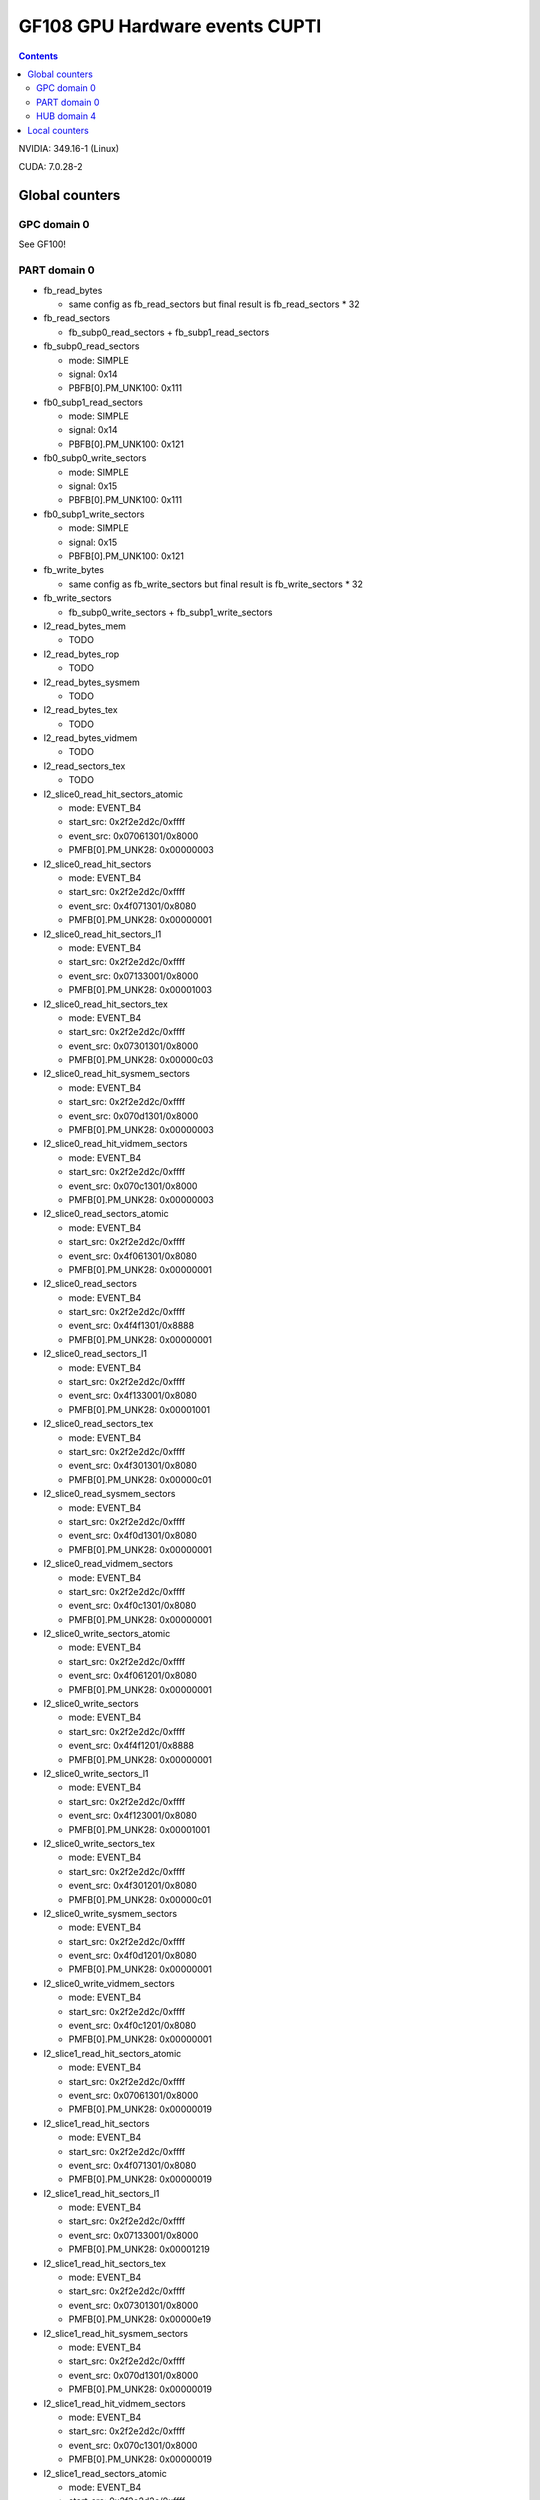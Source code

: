 .. _gf108-gpu-hw-events-cfg-cupti:

===============================
GF108 GPU Hardware events CUPTI
===============================

.. contents::

NVIDIA: 349.16-1 (Linux)

CUDA: 7.0.28-2

Global counters
===============

GPC domain 0
------------

See GF100!

PART domain 0
-------------

- fb_read_bytes

  - same config as fb_read_sectors but final result is fb_read_sectors * 32

- fb_read_sectors

  - fb_subp0_read_sectors + fb_subp1_read_sectors

- fb_subp0_read_sectors

  - mode: SIMPLE
  - signal: 0x14
  - PBFB[0].PM_UNK100: 0x111

- fb0_subp1_read_sectors

  - mode: SIMPLE
  - signal: 0x14
  - PBFB[0].PM_UNK100: 0x121

- fb0_subp0_write_sectors

  - mode: SIMPLE
  - signal: 0x15
  - PBFB[0].PM_UNK100: 0x111

- fb0_subp1_write_sectors

  - mode: SIMPLE
  - signal: 0x15
  - PBFB[0].PM_UNK100: 0x121

- fb_write_bytes

  - same config as fb_write_sectors but final result is fb_write_sectors * 32

- fb_write_sectors

  - fb_subp0_write_sectors + fb_subp1_write_sectors

- l2_read_bytes_mem

  - TODO

- l2_read_bytes_rop

  - TODO

- l2_read_bytes_sysmem

  - TODO

- l2_read_bytes_tex

  - TODO

- l2_read_bytes_vidmem

  - TODO

- l2_read_sectors_tex

  - TODO

- l2_slice0_read_hit_sectors_atomic

  - mode: EVENT_B4
  - start_src: 0x2f2e2d2c/0xffff
  - event_src: 0x07061301/0x8000
  - PMFB[0].PM_UNK28: 0x00000003

- l2_slice0_read_hit_sectors

  - mode: EVENT_B4
  - start_src: 0x2f2e2d2c/0xffff
  - event_src: 0x4f071301/0x8080
  - PMFB[0].PM_UNK28: 0x00000001

- l2_slice0_read_hit_sectors_l1

  - mode: EVENT_B4
  - start_src: 0x2f2e2d2c/0xffff
  - event_src: 0x07133001/0x8000
  - PMFB[0].PM_UNK28: 0x00001003

- l2_slice0_read_hit_sectors_tex

  - mode: EVENT_B4
  - start_src: 0x2f2e2d2c/0xffff
  - event_src: 0x07301301/0x8000
  - PMFB[0].PM_UNK28: 0x00000c03

- l2_slice0_read_hit_sysmem_sectors

  - mode: EVENT_B4
  - start_src: 0x2f2e2d2c/0xffff
  - event_src: 0x070d1301/0x8000
  - PMFB[0].PM_UNK28: 0x00000003

- l2_slice0_read_hit_vidmem_sectors

  - mode: EVENT_B4
  - start_src: 0x2f2e2d2c/0xffff
  - event_src: 0x070c1301/0x8000
  - PMFB[0].PM_UNK28: 0x00000003

- l2_slice0_read_sectors_atomic

  - mode: EVENT_B4
  - start_src: 0x2f2e2d2c/0xffff
  - event_src: 0x4f061301/0x8080
  - PMFB[0].PM_UNK28: 0x00000001

- l2_slice0_read_sectors

  - mode: EVENT_B4
  - start_src: 0x2f2e2d2c/0xffff
  - event_src: 0x4f4f1301/0x8888
  - PMFB[0].PM_UNK28: 0x00000001

- l2_slice0_read_sectors_l1

  - mode: EVENT_B4
  - start_src: 0x2f2e2d2c/0xffff
  - event_src: 0x4f133001/0x8080
  - PMFB[0].PM_UNK28: 0x00001001

- l2_slice0_read_sectors_tex

  - mode: EVENT_B4
  - start_src: 0x2f2e2d2c/0xffff
  - event_src: 0x4f301301/0x8080
  - PMFB[0].PM_UNK28: 0x00000c01

- l2_slice0_read_sysmem_sectors

  - mode: EVENT_B4
  - start_src: 0x2f2e2d2c/0xffff
  - event_src: 0x4f0d1301/0x8080
  - PMFB[0].PM_UNK28: 0x00000001

- l2_slice0_read_vidmem_sectors

  - mode: EVENT_B4
  - start_src: 0x2f2e2d2c/0xffff
  - event_src: 0x4f0c1301/0x8080
  - PMFB[0].PM_UNK28: 0x00000001

- l2_slice0_write_sectors_atomic

  - mode: EVENT_B4
  - start_src: 0x2f2e2d2c/0xffff
  - event_src: 0x4f061201/0x8080
  - PMFB[0].PM_UNK28: 0x00000001

- l2_slice0_write_sectors

  - mode: EVENT_B4
  - start_src: 0x2f2e2d2c/0xffff
  - event_src: 0x4f4f1201/0x8888
  - PMFB[0].PM_UNK28: 0x00000001

- l2_slice0_write_sectors_l1

  - mode: EVENT_B4
  - start_src: 0x2f2e2d2c/0xffff
  - event_src: 0x4f123001/0x8080
  - PMFB[0].PM_UNK28: 0x00001001

- l2_slice0_write_sectors_tex

  - mode: EVENT_B4
  - start_src: 0x2f2e2d2c/0xffff
  - event_src: 0x4f301201/0x8080
  - PMFB[0].PM_UNK28: 0x00000c01

- l2_slice0_write_sysmem_sectors

  - mode: EVENT_B4
  - start_src: 0x2f2e2d2c/0xffff
  - event_src: 0x4f0d1201/0x8080
  - PMFB[0].PM_UNK28: 0x00000001

- l2_slice0_write_vidmem_sectors

  - mode: EVENT_B4
  - start_src: 0x2f2e2d2c/0xffff
  - event_src: 0x4f0c1201/0x8080
  - PMFB[0].PM_UNK28: 0x00000001

- l2_slice1_read_hit_sectors_atomic

  - mode: EVENT_B4
  - start_src: 0x2f2e2d2c/0xffff
  - event_src: 0x07061301/0x8000
  - PMFB[0].PM_UNK28: 0x00000019

- l2_slice1_read_hit_sectors

  - mode: EVENT_B4
  - start_src: 0x2f2e2d2c/0xffff
  - event_src: 0x4f071301/0x8080
  - PMFB[0].PM_UNK28: 0x00000019

- l2_slice1_read_hit_sectors_l1

  - mode: EVENT_B4
  - start_src: 0x2f2e2d2c/0xffff
  - event_src: 0x07133001/0x8000
  - PMFB[0].PM_UNK28: 0x00001219

- l2_slice1_read_hit_sectors_tex

  - mode: EVENT_B4
  - start_src: 0x2f2e2d2c/0xffff
  - event_src: 0x07301301/0x8000
  - PMFB[0].PM_UNK28: 0x00000e19

- l2_slice1_read_hit_sysmem_sectors

  - mode: EVENT_B4
  - start_src: 0x2f2e2d2c/0xffff
  - event_src: 0x070d1301/0x8000
  - PMFB[0].PM_UNK28: 0x00000019

- l2_slice1_read_hit_vidmem_sectors

  - mode: EVENT_B4
  - start_src: 0x2f2e2d2c/0xffff
  - event_src: 0x070c1301/0x8000
  - PMFB[0].PM_UNK28: 0x00000019

- l2_slice1_read_sectors_atomic

  - mode: EVENT_B4
  - start_src: 0x2f2e2d2c/0xffff
  - event_src: 0x4f061301/0x8080
  - PMFB[0].PM_UNK28: 0x00000017

- l2_slice1_read_sectors

  - mode: EVENT_B4
  - start_src: 0x2f2e2d2c/0xffff
  - event_src: 0x4f4f1301/0x8888
  - PMFB[0].PM_UNK28: 0x00000017

- l2_slice1_read_sectors_l1

  - mode: EVENT_B4
  - start_src: 0x2f2e2d2c/0xffff
  - event_src: 0x4f133001/0x8080
  - PMFB[0].PM_UNK28: 0x00001217

- l2_slice1_read_sectors_tex

  - mode: EVENT_B4
  - start_src: 0x2f2e2d2c/0xffff
  - event_src: 0x4f301301/0x8080
  - PMFB[0].PM_UNK28: 0x00000e17

- l2_slice1_read_sysmem_sectors

  - mode: EVENT_B4
  - start_src: 0x2f2e2d2c/0xffff
  - event_src: 0x4f0d1301/0x8080
  - PMFB[0].PM_UNK28: 0x00000017

- l2_slice1_read_vidmem_sectors

  - mode: EVENT_B4
  - start_src: 0x2f2e2d2c/0xffff
  - event_src: 0x4f0c1301/0x8080
  - PMFB[0].PM_UNK28: 0x00000017

- l2_slice1_write_sectors_atomic

  - mode: EVENT_B4
  - start_src: 0x2f2e2d2c/0xffff
  - event_src: 0x4f061201/0x8080
  - PMFB[0].PM_UNK28: 0x00000017

- l2_slice1_write_sectors

  - mode: EVENT_B4
  - start_src: 0x2f2e2d2c/0xffff
  - event_src: 0x4f4f1201/0x8888
  - PMFB[0].PM_UNK28: 0x00000017

- l2_slice1_write_sectors_l1

  - mode: EVENT_B4
  - start_src: 0x2f2e2d2c/0xffff
  - event_src: 0x4f123001/0x8080
  - PMFB[0].PM_UNK28: 0x00001217

- l2_slice1_write_sectors_tex

  - mode: EVENT_B4
  - start_src: 0x2f2e2d2c/0xffff
  - event_src: 0x4f301201/0x8080
  - PMFB[0].PM_UNK28: 0x00000e17

- l2_slice1_write_sysmem_sectors

  - mode: EVENT_B4
  - start_src: 0x2f2e2d2c/0xffff
  - event_src: 0x4f0d1201/0x8080
  - PMFB[0].PM_UNK28: 0x00000017

- l2_slice1_write_vidmem_sectors

  - mode: EVENT_B4
  - start_src: 0x2f2e2d2c/0xffff
  - event_src: 0x4f0c1201/0x8080
  - PMFB[0].PM_UNK28: 0x00000017








- l2_subp0_write_sector_misses

  - mode: SIMPLE
  - signal: 0x04
  - PMFB[0].PM_UNK28: 0xc1

- l2_subp1_write_sector_misses

  - mode: SIMPLE
  - signal: 0x04
  - PMFB[0].PM_UNK28: 0xd1

- l2_subp0_read_sector_misses

  - mode: SIMPLE
  - signal: 0x05
  - PMFB[0].PM_UNK28: 0xc1

- l2_subp1_read_sector_misses

  - mode: SIMPLE
  - signal: 0x05
  - PMFB[0].PM_UNK28: 0xd1

- l2_subp0_write_sector_queries

  - mode: EVENT_B4
  - start_ctr: 0x2f2e2d2c/0xffff
  - event_ctr: 0x00013012/0x8080
  - PMFB[0].PM_UNK28: 0x1001

- l2_subp1_write_sector_queries

  - mode: EVENT_B4
  - start_ctr: 0x2f2e2d2c/0xffff
  - event_ctr: 0x00013012/0x8080
  - PMFB[0].PM_UNK28: 0x1217

- l2_subp0_read_sector_queries

  - mode: EVENT_B4
  - start_ctr: 0x2f2e2d2c/0xffff
  - event_ctr: 0x00013013/0x8080
  - PMFB[0].PM_UNK28: 0x1001

- l2_subp1_read_sector_queries

  - mode: EVENT_B4
  - start_ctr: 0x2f2e2d2c/0xffff
  - event_ctr: 0x00013013/0x8080
  - PMFB[0].PM_UNK28: 0x1217

- l2_subp0_read_tex_sector_queries

  - mode: EVENT_B4
  - start_ctr: 0x2f2e2d2c/0xffff
  - event_ctr: 0x00013013/0x8080
  - PMFB[0].PM_UNK28: 0xc01

- l2_subp1_read_tex_sector_queries

  - mode: EVENT_B4
  - start_ctr: 0x2f2e2d2c/0xffff
  - event_ctr: 0x00013013/0x8080
  - PMFB[0].PM_UNK28: 0xe17

- l2_subp0_read_hit_sectors

  - mode: EVENT_B4
  - start_ctr: 0x2f2e2d2c/0xffff
  - event_ctr: 0x01301307/0x8000
  - PMFB[0].PM_UNK28: 0x1003

- l2_subp1_read_hit_sectors

  - mode: EVENT_B4
  - start_ctr: 0x2f2e2d2c/0xffff
  - event_ctr: 0x01301307/0x8000
  - PMFB[0].PM_UNK28: 0x1219

- l2_subp0_read_tex_hit_sectors

  - mode: EVENT_B4
  - start_ctr: 0x2f2e2d2c/0xffff
  - event_ctr: 0x01301307/0x8000
  - PMFB[0].PM_UNK28: 0xc03

- l2_subp1_read_tex_hit_sectors

  - mode: EVENT_B4
  - start_ctr: 0x2f2e2d2c/0xffff
  - event_ctr: 0x01301307/0x8000
  - PMFB[0].PM_UNK28: 0xe19

- l2_subp0_read_sysmem_sector_queries

  - mode: EVENT_B4
  - start_ctr: 0x2f2e2d2c/0xffff
  - event_ctr: 0x0001130d/0x8080
  - PMFB[0].PM_UNK28: 0x1

- l2_subp1_read_sysmem_sector_queries

  - mode: EVENT_B4
  - start_ctr: 0x2f2e2d2c/0xffff
  - event_ctr: 0x0001130d/0x8080
  - PMFB[0].PM_UNK28: 0x17

- l2_subp0_write_sysmem_sector_queries

  - mode: EVENT_B4
  - start_ctr: 0x2f2e2d2c/0xffff
  - event_ctr: 0x0001120d/0x8080
  - PMFB[0].PM_UNK28: 0x1

- l2_subp1_write_sysmem_sector_queries

  - mode: EVENT_B4
  - start_ctr: 0x2f2e2d2c/0xffff
  - event_ctr: 0x0001120d/0x8080
  - PMFB[0].PM_UNK28: 0x17

- l2_subp0_total_read_sector_queries

  - mode: EVENT_B4
  - start_ctr: 0x2f2e2d2c/0xffff
  - event_ctr: 0x00000113/0x8888
  - PMFB[0].PM_UNK28: 0x1

- l2_subp1_total_read_sector_queries

  - mode: EVENT_B4
  - start_ctr: 0x2f2e2d2c/0xffff
  - event_ctr: 0x00000113/0x8888
  - PMFB[0].PM_UNK28: 0x17

- l2_subp0_total_write_sector_queries

  - mode: EVENT_B4
  - start_ctr: 0x2f2e2d2c/0xffff
  - event_ctr: 0x00000112/0x8888
  - PMFB[0].PM_UNK28: 0x1

- l2_subp1_total_write_sector_queries

  - mode: EVENT_B4
  - start_ctr: 0x2f2e2d2c/0xffff
  - event_ctr: 0x00000112/0x8888
  - PMFB[0].PM_UNK28: 0x17

HUB domain 4
------------

- geom_busy

  - mode: SIMPLE
  - event_src: 0x6f6f2f2e/0x8888
  - PGRAPH.UNK6000.PM_MUX: 0x8000000c

- gpu_busy:

  - mode: SIMPLE
  - event_src: 0x02
  - PGRAPH.DISPATCH.PM_MUX: 0x00000007

Local counters
==============

See gf100!
